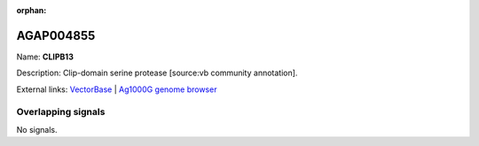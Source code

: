 :orphan:

AGAP004855
=============



Name: **CLIPB13**

Description: Clip-domain serine protease [source:vb community annotation].

External links:
`VectorBase <https://www.vectorbase.org/Anopheles_gambiae/Gene/Summary?g=AGAP004855>`_ |
`Ag1000G genome browser <https://www.malariagen.net/apps/ag1000g/phase1-AR3/index.html?genome_region=2L:4492189-4494085#genomebrowser>`_

Overlapping signals
-------------------



No signals.


